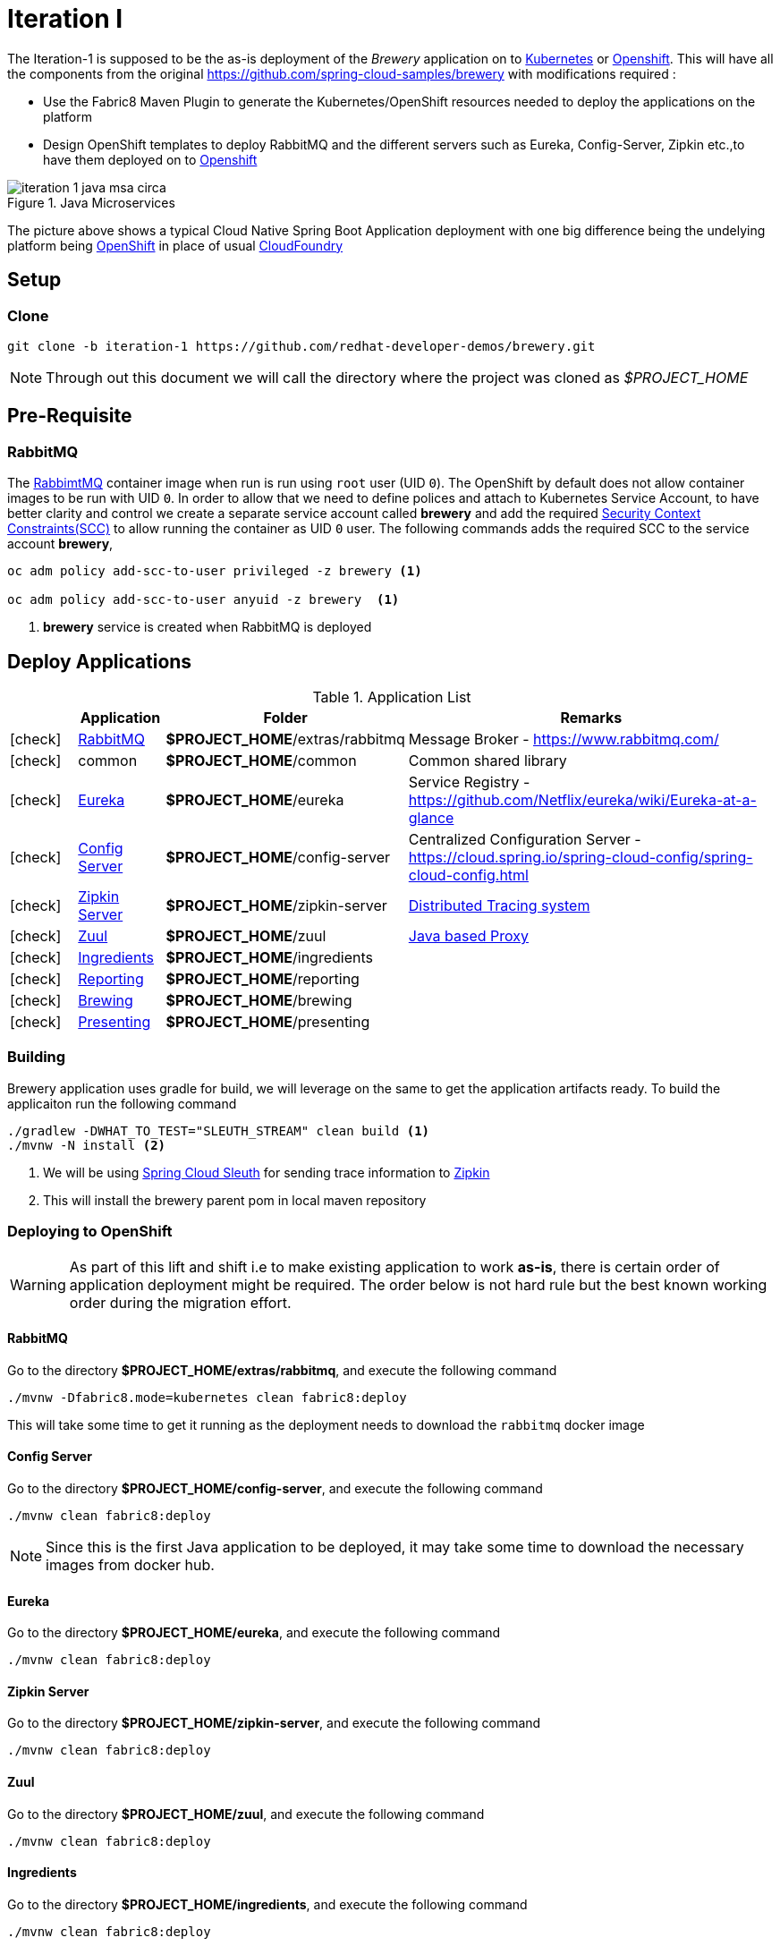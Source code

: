 [[iteration-1]]
= Iteration I

The Iteration-1 is supposed to be the as-is deployment of the __Brewery__ application on to https://kubernetes.io[Kubernetes]
or https://www.openshift.com[Openshift].  This will have all the components from the original https://github.com/spring-cloud-samples/brewery
with modifications required :

- Use the Fabric8 Maven Plugin to generate the Kubernetes/OpenShift resources needed to deploy the applications on the platform
- Design OpenShift templates to deploy RabbitMQ and the different servers such as Eureka, Config-Server, Zipkin etc.,to have them deployed on to https://www.openshift.com[Openshift]

[[itr1-java-msa-platform-circa]]
image::./iteration-1_java_msa_circa.png[title=Java Microservices,align=center]

The picture above shows a typical Cloud Native Spring Boot Application deployment with one big difference being the undelying platform being https://www.openshift.com[OpenShift] in place of usual https://www.cloudfoundry.org/[CloudFoundry]

[[itr1-application-setup]]
== Setup

[[itr1-clone-source]]
=== Clone

[source,sh]
----
git clone -b iteration-1 https://github.com/redhat-developer-demos/brewery.git
----

[NOTE]
====
Through out this document we will call the directory where the project was cloned as _$PROJECT_HOME_
====

[[itr1-pre-req]]
== Pre-Requisite

[[itr1-pre-req-rabbitmq]]
=== RabbitMQ 

The https://hub.docker.com/_/rabbitmq/[RabbimtMQ] container image when run is run using `root` user (UID `0`).  The OpenShift by default does not allow container 
images to be run with UID `0`. In order to allow that we need to define polices and attach to Kubernetes Service Account, to have better clarity and control 
we create a separate service account called **brewery** and add the required https://docs.openshift.org/latest/admin_guide/manage_scc.html[Security Context Constraints(SCC)] 
to allow running the container as UID `0` user.  The following commands adds the required SCC to the service account **brewery**,

[source,sh]
----
oc adm policy add-scc-to-user privileged -z brewery <1>

oc adm policy add-scc-to-user anyuid -z brewery  <1>
----

<1> **brewery** service is created when RabbitMQ is deployed

[[itr1-deployable-apps]]
== Deploy Applications

.Application List
[cols="1*^,1,1,5"]
|===
| |Application| Folder | Remarks

|icon:check[color: green]
|<<rabbitmq>>
| *$PROJECT_HOME*/extras/rabbitmq
| Message Broker - https://www.rabbitmq.com/

|icon:check[color: green]
|common
|*$PROJECT_HOME*/common
| Common shared library

|icon:check[color: green]
|<<eureka>>
|*$PROJECT_HOME*/eureka
|Service Registry - https://github.com/Netflix/eureka/wiki/Eureka-at-a-glance

|icon:check[color: green]
|<<config-server>>
|*$PROJECT_HOME*/config-server
|Centralized Configuration Server - https://cloud.spring.io/spring-cloud-config/spring-cloud-config.html

|icon:check[color: green]
|<<zipkin-server>>
|*$PROJECT_HOME*/zipkin-server
| http://zipkin.io/[Distributed Tracing system]

|icon:check[color: green]
|<<zuul>>
|*$PROJECT_HOME*/zuul
| https://github.com/Netflix/zuul/wiki[Java based Proxy]

|icon:check[color: green]
|<<ingredients>>
|*$PROJECT_HOME*/ingredients
|

|icon:check[color: green]
|<<reporting>>
|*$PROJECT_HOME*/reporting
|

|icon:check[color: green]
|<<brewing>>
|*$PROJECT_HOME*/brewing
|

|icon:check[color: green]
|<<presenting>>
|*$PROJECT_HOME*/presenting
|

|===


[[itr1-build-app]]
=== Building

Brewery application uses gradle for build, we will leverage on the same to get the application artifacts ready. To build the applicaiton
run the following command

[source,sh]
----
./gradlew -DWHAT_TO_TEST="SLEUTH_STREAM" clean build <1>
./mvnw -N install <2>
----

<1> We will be using https://cloud.spring.io/spring-cloud-sleuth/[Spring Cloud Sleuth] for sending trace information to https://github.com/openzipkin/zipkin[Zipkin]
<2> This will install the brewery parent pom in local maven repository

[[itr1-deploy-to-openshift]]
=== Deploying to OpenShift

[WARNING]
====
As part of this lift and shift i.e to make existing application to work **as-is**, there is certain order of application deployment might be required.  
The order below is not hard rule but the best known working order during the migration effort. 
====

[[rabbitmq]]
==== RabbitMQ

Go to the directory  *$PROJECT_HOME/extras/rabbitmq*, and execute the following command

[source,sh]
----
./mvnw -Dfabric8.mode=kubernetes clean fabric8:deploy
----

This will take some time to get it running as the deployment needs to download the `rabbitmq` docker image

[[config-server]]
==== Config Server

Go to the directory  *$PROJECT_HOME/config-server*, and execute the following command

[source,sh]
----
./mvnw clean fabric8:deploy
----

NOTE: Since this is the first Java application to be deployed,  it may take some time to download the necessary images from docker hub.

[[eureka]]
==== Eureka

Go to the directory  *$PROJECT_HOME/eureka*, and execute the following command

[source,sh]
----
./mvnw clean fabric8:deploy
----

[[zipkin-server]]
==== Zipkin Server

Go to the directory  *$PROJECT_HOME/zipkin-server*, and execute the following command

[source,sh]
----
./mvnw clean fabric8:deploy
----

[[zuul]]
==== Zuul

Go to the directory  *$PROJECT_HOME/zuul*, and execute the following command

[source,sh]
----
./mvnw clean fabric8:deploy
----

[[ingredients]]
==== Ingredients

Go to the directory  *$PROJECT_HOME/ingredients*, and execute the following command

[source,sh]
----
./mvnw clean fabric8:deploy
----

[[reporting]]
==== Reporting

Go to the directory  *$PROJECT_HOME/reporting*, and execute the following command

[source,sh]
----
./mvnw clean fabric8:deploy
----

[[brewing]]
==== Brewing

Go to the directory  *$PROJECT_HOME/brewing*, and execute the following command

[source,sh]
----
./mvnw clean fabric8:deploy
----

[[presenting]]
==== Presenting

Go to the directory  *$PROJECT_HOME/presenting*, and execute the following command

[source,sh]
----
./mvnw clean fabric8:deploy
----